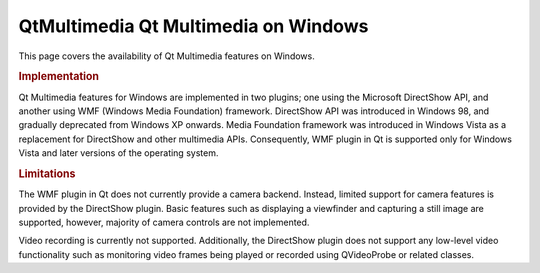 .. _sdk_qtmultimedia_qt_multimedia_on_windows:
QtMultimedia Qt Multimedia on Windows
=====================================



This page covers the availability of Qt Multimedia features on Windows.

.. rubric:: Implementation
   :name: implementation

Qt Multimedia features for Windows are implemented in two plugins; one
using the Microsoft DirectShow API, and another using WMF (Windows Media
Foundation) framework. DirectShow API was introduced in Windows 98, and
gradually deprecated from Windows XP onwards. Media Foundation framework
was introduced in Windows Vista as a replacement for DirectShow and
other multimedia APIs. Consequently, WMF plugin in Qt is supported only
for Windows Vista and later versions of the operating system.

.. rubric:: Limitations
   :name: limitations

The WMF plugin in Qt does not currently provide a camera backend.
Instead, limited support for camera features is provided by the
DirectShow plugin. Basic features such as displaying a viewfinder and
capturing a still image are supported, however, majority of camera
controls are not implemented.

Video recording is currently not supported. Additionally, the DirectShow
plugin does not support any low-level video functionality such as
monitoring video frames being played or recorded using QVideoProbe or
related classes.

